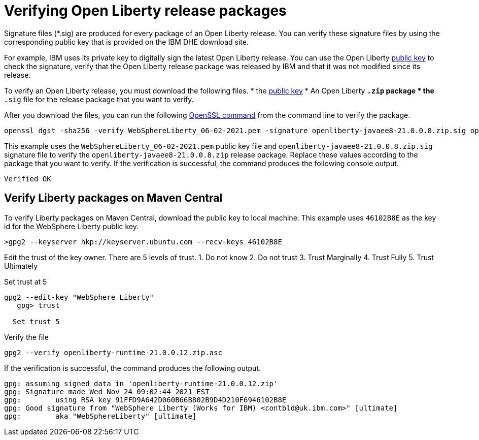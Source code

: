 // Copyright (c) 2021 IBM Corporation and others.
// Licensed under Creative Commons Attribution-NoDerivatives
// 4.0 International (CC BY-ND 4.0)
//   https://creativecommons.org/licenses/by-nd/4.0/
//
// Contributors:
//     IBM Corporation
//
:page-description: Signature files (*.sig) are produced for every package of an Open Liberty release. You can verify these signature files by using the corresponding public key that is provided on the IBM DHE download site.
:seo-description: Signature files (*.sig) are produced for every package of an Open Liberty release. You can verify these signature files by using the corresponding public key that is provided on the IBM DHE download site.
:page-layout: general-reference
:page-type: general

= Verifying Open Liberty release packages

Signature files (*.sig) are produced for every package of an Open Liberty release. You can verify these signature files by using the corresponding public key that is provided on the IBM DHE download site.

For example, IBM uses its private key to digitally sign the latest Open Liberty release. You can use the Open Liberty xref:https://public.dhe.ibm.com/ibmdl/export/pub/software/openliberty/sign/public_keys/WebSphereLiberty_06-02-2021.pem[public key] to check the signature, verify that the Open Liberty release package was released by IBM and that it was not modified since its release.

To verify an Open Liberty release, you must download the following files.
* the xref:https://public.dhe.ibm.com/ibmdl/export/pub/software/openliberty/sign/public_keys/WebSphereLiberty_06-02-2021.pem[public key]
* An Open Liberty `*.zip` package
* the `*.sig` file for the release package that you want to verify.

After you download the files, you can run the following xref:https://www.openssl.org/docs/man1.1.1/man1/openssl-dgst.html[OpenSSL command] from the command line to verify the package.

[source,sh]
----
openssl dgst -sha256 -verify WebSphereLiberty_06-02-2021.pem -signature openliberty-javaee8-21.0.0.8.zip.sig openliberty-javaee8-21.0.0.8.zip
----

This example uses the `WebSphereLiberty_06-02-2021.pem` public key file and `openliberty-javaee8-21.0.0.8.zip.sig` signature file to verify the `openliberty-javaee8-21.0.0.8.zip` release package.
Replace these values according to the package that you want to verify. If the verification is successful, the command produces the following console output.

[source,sh]
----
Verified OK
----

== Verify Liberty packages on Maven Central

To verify Liberty packages on Maven Central, download the public key to local machine.
This example uses `46102B8E` as the key id for the WebSphere Liberty public key.

[source,sh]
----
>gpg2 --keyserver hkp://keyserver.ubuntu.com --recv-keys 46102B8E
----

Edit the trust of the key owner.
There are 5 levels of trust.
1. Do not know
2. Do not trust
3. Trust Marginally
4. Trust Fully
5. Trust Ultimately

Set trust at 5

[source,sh]
----
gpg2 --edit-key "WebSphere Liberty"
   gpg> trust

  Set trust 5
----

Verify the file

[source,sh]
----
gpg2 --verify openliberty-runtime-21.0.0.12.zip.asc

----

If the verification is successful, the command produces the following output.

[source,sh]
----
gpg: assuming signed data in 'openliberty-runtime-21.0.0.12.zip'
gpg: Signature made Wed Nov 24 09:02:44 2021 EST
gpg:        using RSA key 91FFD9A642D060B66B802B9D4D210F6946102B8E
gpg: Good signature from "WebSphere Liberty (Works for IBM) <contbld@uk.ibm.com>" [ultimate]
gpg:        aka "WebSphereLiberty" [ultimate]

----
